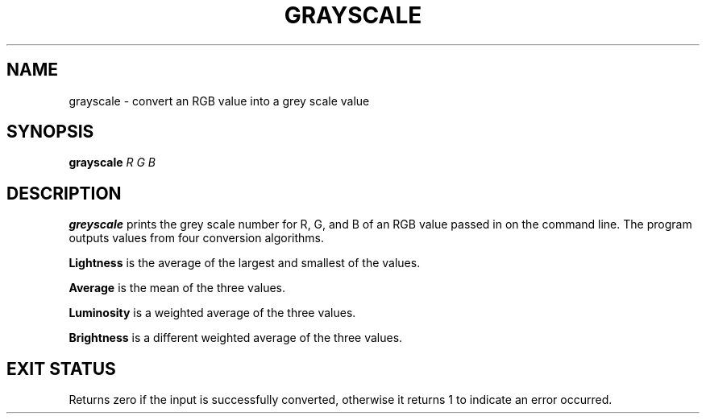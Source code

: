 .TH GRAYSCALE 1 2024-10-31 "Utility Commands"
.SH NAME
grayscale \- convert an RGB value into a grey scale value
.SH SYNOPSIS
.B grayscale
\fIR\fR
\fIG\fR
\fIB\fR
.SH DESCRIPTION
.B greyscale
prints the grey scale number for R, G, and B of an RGB value passed in on the
command line.  The program outputs values from four conversion algorithms.
.PP
.B Lightness
is the average of the largest and smallest of the values.
.PP
.B Average
is the mean of the three values.
.PP
.B Luminosity
is a weighted average of the three values.
.PP
.B Brightness
is a different weighted average of the three values.
.SH EXIT STATUS
Returns zero if the input is successfully converted, otherwise it returns 1
to indicate an error occurred.

